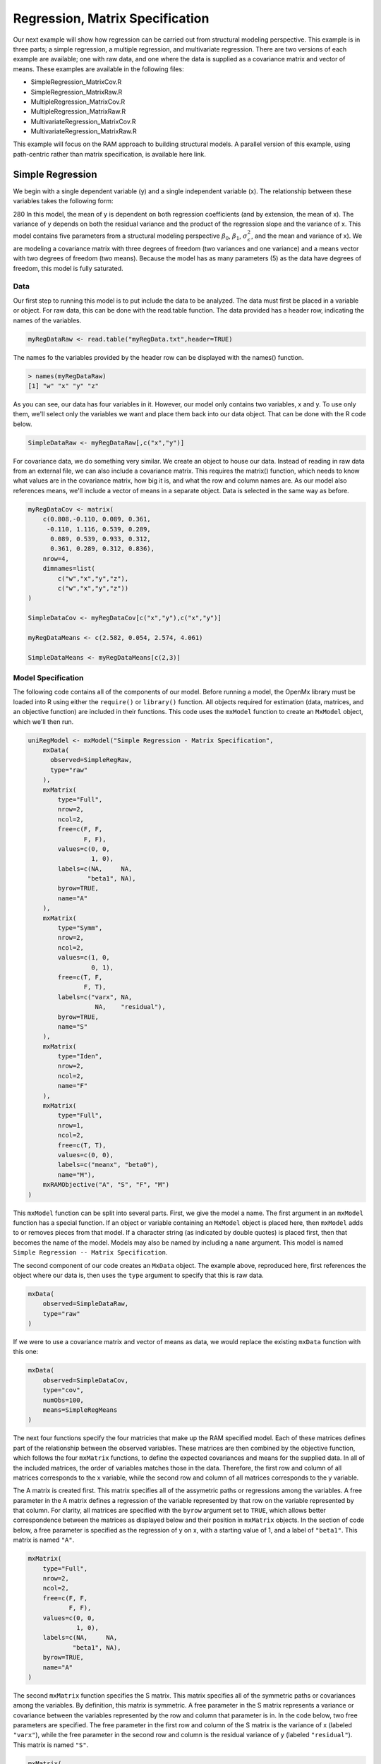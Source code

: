 Regression, Matrix Specification
=====================================

Our next example will show how regression can be carried out from structural modeling perspective. This example is in three parts; a simple regression, a multiple regression, and multivariate regression. There are two versions of each example are available; one with raw data, and one where the data is supplied as a covariance matrix and vector of means. These examples are available in the following files:

* SimpleRegression_MatrixCov.R
* SimpleRegression_MatrixRaw.R
* MultipleRegression_MatrixCov.R
* MultipleRegression_MatrixRaw.R
* MultivariateRegression_MatrixCov.R
* MultivariateRegression_MatrixRaw.R

This example will focus on the RAM approach to building structural models. A parallel version of this example, using path-centric rather than matrix specification, is available here link.

Simple Regression
-----------------

We begin with a single dependent variable (y) and a single independent variable (x). The relationship between these variables takes the following form:

.. math::
   :nowrap:
   
   \begin{eqnarray*} 
   y = \beta_{0} + \beta_{1} * x + \epsilon
   \end{eqnarray*}

.. image:: path1.png
280
In this model, the mean of y is dependent on both regression coefficients (and by extension, the mean of x). The variance of y depends on both the residual variance and the product of the regression slope and the variance of x. This model contains five parameters from a structural modeling perspective :math:`\beta_{0}`, :math:`\beta_{1}`, :math:`\sigma^{2}_{\epsilon}`, and the mean and variance of x). We are modeling a covariance matrix with three degrees of freedom (two variances and one variance) and a means vector with two degrees of freedom (two means). Because the model has as many parameters (5) as the data have degrees of freedom, this model is fully saturated.

Data
^^^^

Our first step to running this model is to put include the data to be analyzed. The data must first be placed in a variable or object. For raw data, this can be done with the read.table function. The data provided has a header row, indicating the names of the variables.

.. code-block:: r

  myRegDataRaw <- read.table("myRegData.txt",header=TRUE)

The names fo the variables provided by the header row can be displayed with the names() function.

.. code-block:: r

  > names(myRegDataRaw)
  [1] "w" "x" "y" "z"

As you can see, our data has four variables in it. However, our model only contains two variables, x and y. To use only them, we'll select only the variables we want and place them back into our data object. That can be done with the R code below.

.. We can refer to individual rows and columns of a data frame or matrix using square brackets, with selected rows referenced first and selected columns referenced second, separated by a comma. In the code below, we select all rows (there is no selection operator before the comma) and only columns x and y. As we are selecting multiple columns, we use the c() function to concatonate or connect those two names into one object.

.. code-block:: r

  SimpleDataRaw <- myRegDataRaw[,c("x","y")]

For covariance data, we do something very similar. We create an object to house our data. Instead of reading in raw data from an external file, we can also include a covariance matrix. This requires the matrix() function, which needs to know what values are in the covariance matrix, how big it is, and what the row and column names are. As our model also references means, we'll include a vector of means in a separate object. Data is selected in the same way as before.

.. We'll select variables in much the same way as before, but we must now select both the rows and columns of the covariance matrix.  This means vector doesn't include names, so we'll just select the second and third elements of that vector.

.. code-block:: r

  myRegDataCov <- matrix(
      c(0.808,-0.110, 0.089, 0.361,
       -0.110, 1.116, 0.539, 0.289,
        0.089, 0.539, 0.933, 0.312,
        0.361, 0.289, 0.312, 0.836),
      nrow=4,
      dimnames=list(
          c("w","x","y","z"),
          c("w","x","y","z"))
  )
 
  SimpleDataCov <- myRegDataCov[c("x","y"),c("x","y")]	
 
  myRegDataMeans <- c(2.582, 0.054, 2.574, 4.061)
 
  SimpleDataMeans <- myRegDataMeans[c(2,3)]
	
Model Specification
^^^^^^^^^^^^^^^^^^^

The following code contains all of the components of our model. Before running a model, the OpenMx library must be loaded into R using either the ``require()`` or ``library()`` function. All objects required for estimation (data, matrices, and an objective function) are included in their functions. This code uses the ``mxModel`` function to create an ``MxModel`` object, which we'll then run.

.. code-block:: r

  uniRegModel <- mxModel("Simple Regression - Matrix Specification", 
      mxData(
        observed=SimpleRegRaw, 
        type="raw"
      ),
      mxMatrix(
          type="Full", 
          nrow=2, 
          ncol=2,
          free=c(F, F,
                 F, F),
          values=c(0, 0,
                   1, 0),
          labels=c(NA,     NA,
                  "beta1", NA),
          byrow=TRUE,
          name="A"
      ),
      mxMatrix(
          type="Symm", 
          nrow=2, 
          ncol=2, 
          values=c(1, 0,
                   0, 1),
          free=c(T, F,
                 F, T),
          labels=c("varx", NA,
                    NA,    "residual"),
          byrow=TRUE,
          name="S"
      ),
      mxMatrix(
          type="Iden",  
          nrow=2, 
          ncol=2,
          name="F"
      ),
      mxMatrix(
          type="Full", 
          nrow=1, 
          ncol=2,
          free=c(T, T),
          values=c(0, 0),
          labels=c("meanx", "beta0"),
          name="M"),
      mxRAMObjective("A", "S", "F", "M")
  )
      
This ``mxModel`` function can be split into several parts. First, we give the model a name. The first argument in an ``mxModel`` function has a special function. If an object or variable containing an ``MxModel`` object is placed here, then ``mxModel`` adds to or removes pieces from that model. If a character string (as indicated by double quotes) is placed first, then that becomes the name of the model. Models may also be named by including a ``name`` argument. This model is named ``Simple Regression -- Matrix Specification``.

The second component of our code creates an ``MxData`` object. The example above, reproduced here, first references the object where our data is, then uses the ``type`` argument to specify that this is raw data.

.. code-block:: r

  mxData(
      observed=SimpleDataRaw, 
      type="raw"
  )
  
If we were to use a covariance matrix and vector of means as data, we would replace the existing ``mxData`` function with this one:

.. code-block:: r

  mxData(
      observed=SimpleDataCov, 
      type="cov",
      numObs=100,
      means=SimpleRegMeans
  )  

The next four functions specify the four matricies that make up the RAM specified model. Each of these matrices defines part of the relationship between the observed variables. These matrices are then combined by the objective function, which follows the four ``mxMatrix`` functions, to define the expected covariances and means for the supplied data. In all of the included matrices, the order of variables matches those in the data. Therefore, the first row and column of all matrices corresponds to the x variable, while the second row and column of all matrices corresponds to the y variable. 

The A matrix is created first. This matrix specifies all of the assymetric paths or regressions among the variables. A free parameter in the A matrix defines a regression of the variable represented by that row on the variable represented by that column. For clarity, all matrices are specified with the ``byrow`` argument set to ``TRUE``, which allows better correspondence between the matrices as displayed below and their position in ``mxMatrix`` objects. In the section of code below, a free parameter is specified as the regression of y on x, with a starting value of 1, and a label of ``"beta1"``. This matrix is named ``"A"``.

.. code-block:: r

  mxMatrix(
      type="Full", 
      nrow=2, 
      ncol=2,
      free=c(F, F,
             F, F),
      values=c(0, 0,
               1, 0),
      labels=c(NA,     NA,
              "beta1", NA),
      byrow=TRUE,
      name="A"
  )
  
The second ``mxMatrix`` function specifies the S matrix. This matrix specifies all of the symmetric paths or covariances among the variables. By definition, this matrix is symmetric. A free parameter in the S matrix represents a variance or covariance between the variables represented by the row and column that parameter is in. In the code below, two free parameters are specified. The free parameter in the first row and column of the S matrix is the variance of x (labeled ``"varx"``), while the free parameter in the second row and column is the residual variance of y (labeled ``"residual"``). This matrix is named ``"S"``.

.. code-block:: r

  mxMatrix(
      type="Symm", 
      nrow=2, 
      ncol=2, 
      values=c(1, 0,
               0, 1),
      free=c(T, F,
             F, T),
      labels=c("varx", NA,
                NA,    "residual"),
      byrow=TRUE,
      name="S"
  )
  
The third ``mxMatrix`` function specifies the F matrix. This matrix is used to filter latent variables out of the expected covariance of the manifest variables, or to reorder the manifest variables. When there are no latent variables in a model and the order of manifest variables is the same in the model as in the data, then this filter matrix is simply an identity matrix. The ``dimnames`` provided at this matrix should match the names of the data, either the column names for raw data or the ``dimnames`` of covariance data. There are no free parameters in any F matrix.

.. code-block:: r

  mxMatrix(
      type="Iden", 
      nrow=2, 
      ncol=2,
      dimnames=list(c("x","y"),c("x","y")),
      name="F"
  )
  
The fourth and final ``mxMatrix`` function specifies the M matrix. This matrix is used to specify the means and intercepts of our model. Exogenous or independent variables receive means, while endogenous or dependent variables get intercepts, or means conditional on regression on other variables. This matrix contains only one row. This matrix consists of two free parameters; the mean of x (labeled ``"meanx"``) and the intercept of y (labeled ``"beta0"``). This matrix gives starting values of 1 for both parameters, and is named ``"M"``.

.. code-block:: r

  mxMatrix(
      type="Full", 
      nrow=1, 
      ncol=2,
      free=c(T, T),
      values=c(0, 0),
      labels=c("meanx", "beta0"),
      dimnames=list(NULL, c("x","y")),
      name="M"
  )
          
The final part of this model is the objective function. This defines both how the specified matrices combine to create the expected covariance matrix of the data, as well as the fit function to be minimized. In a RAM specified model, the expected covariance matrix is defined as:       
          
.. math::
   :nowrap:
   
   \begin{eqnarray*} 
   ExpCovariance = F * (I - A)^{-1} * S * ((I - A)^{-1})' * F'
   \end{eqnarray*}        

The expected means are defined as:

.. math::
   :nowrap:
   
   \begin{eqnarray*} 
   ExpMean = F * (I - A)^{-1} * M 
   \end{eqnarray*} 

The free parameters in the model can then be estimated using maximum likelihood for covariance and means data, and full information maximum likelihood for raw data. While users may define their own expected covariance matrices using other objective functions in OpenMx, the ``mxRAMObjective`` function yields maximum likelihood estimates of structural equation models when the A, S, F and M matrices are specified. The M matrix is required both for raw data and for covariance or correlation data that includes a means vector. The ``mxRAMObjective`` function takes four arguments, which are the names of the A, S, F and M matrices in your model.

.. math::
   :nowrap:
   
      mxRAMObjective("A", "S", "F", "M")

The model now includes an observed covariance matrix (i.e., data) and the matrices and objective function required to define the expected covariance matrix and estimate parameters.

Model Fitting
^^^^^^^^^^^^^^

We've created an ``MxModel`` object, and placed it into an object or variable named ``uniRegModel``. We can run this model by using the ``mxRun`` function, which is placed in the object ``uniRegFit`` in the code below. We then view the output by referencing the ``output`` slot, as shown here.

.. code-block:: r

  uniRegFit <- mxRun(uniRegModel)

  uniRegFit@output

The ``output`` slot contains a great deal of information, including parameter estimates and information about the matrix operations underlying our model. A more parsimonious report on the results of our model can be viewed using the ``summary`` function, as shown here.

.. code-block:: r

  summary(uniRegFit)

Multiple Regression
-------------------

In the next part of this demonstration, we move to multiple regression. The regression equation for our model looks like this:

.. math::
   :nowrap:
   
   \begin{eqnarray*} 
   y = \beta_{0} + \beta_{x} * x + \beta_{z} * z + \epsilon
   \end{eqnarray*}
   
.. image:: path2.png
    :height: 280

Our dependent variable y is now predicted from two independent variables, x and z. Our model includes 3 regression parameters (:math:`\beta_{0}`, :math:`\beta_{x}`, :math:`\beta_{z}`), a residual variance (:math:`\sigma^{2}_{\epsilon}`) and the observed means, variances and covariance of x and z, for a total of 9 parameters. Just as with our simple regression, this model is fully saturated.

We prepare our data the same way as before, selecting three variables instead of two.

.. code-block:: r

  MultipleDataRaw <- myRegDataRaw[,c("x","y","z")]

  MultipleDataCov <- myRegDataCov[c("x","y","z"),c("x","y","z")]	
 
  MultipleDataMeans <- myRegDataMeans[c(2,3,4)]

Now, we can move on to our code. It is identical in structure to our simple regression code, containing the same A, S, F and M matrices. With the addition of a third variables, the A, S and F matrices become 3x3, while the M matrix becomes a 1x3 matrix.

.. code-block:: r

  multiRegModel<-mxModel("Multiple Regression - Matrix Specification", 
      mxData(MultipleDataRaw,type="raw"),
      mxMatrix("Full",
          nrow=3,
          ncol=3,
          values=c(0,0,0,
                   1,0,1,
                   0,0,0),
          free=c(F, F, F,
                 T, F, T,
                 F, F, F),
          labels=c(NA,     NA, NA,
                  "betax", NA,"betaz",
                   NA,     NA, NA),
          byrow=TRUE,
          name = "A"),
      mxMatrix("Symm", 
          nrow=3, 
          ncol=3, 
          values=c(1, 0, .5,
                   0, 1, 0,
                  .5, 0, 1),
          free=c(T, F, T,
                 F, T, F,
                 T, F, T),
          labels=c("varx",  NA,         "covxz",
                    NA,    "residual",   NA,
                   "covxz", NA,         "varz"),
          byrow=TRUE,
          name="S"),
      mxMatrix("Iden", 
          nrow=3, 
          ncol=3,
          name="F",
          dimnames = list(c("x","y","z"), c("x","y","z"))),
      mxMatrix("Full", 
          nrow=1,
          ncol=3,
          values=c(0,0,0),
          free=c(T,T,T),
          labels=c("meanx","beta0","meanz"),
          dimnames = list(NULL, c("x","y","z")),
          name="M"),
      mxRAMObjective("A","S","F","M")
  )

The ``mxData`` function now takes a different data object (``MultipleDataRaw`` replaces ``SingleDataRaw``, adding an additional variable), but is otherwise unchanged. The ``mxRAMObjective`` does not change. The only differences between this model and the simple regression script can be found in the A, S, F and M matrices, which have expanded to accomodate a second independent variable.

The A matrix now contains two free parameters, representing the regressions of the dependent variable y on both x and z. As regressions appear on the row of the dependent variable and the column of the independent variable, these two parameters are both on the second (y) row of the A matrix.

.. code-block:: r

  mxMatrix("Full",
      nrow=3,
      ncol=3,
      values=c(0,0,0,
               1,0,1,
               0,0,0),
      free=c(F, F, F,
             T, F, T,
             F, F, F),
      labels=c(NA,     NA, NA,
              "betax", NA,"betaz",
               NA,     NA, NA),
      byrow=TRUE,
      name = "A")
      
We've made a similar changes in the other matrices. The S matrix includes not only a variance term for the z variable, but also a covariance between the two independent variables. The F matrix still does not contain free parameters, but has expanded in size and made parallel changes in the ``dimnames`` arguments. The M matrix includes an additional free parameter for the mean of z.

The model is run and output is viewed just as before, using the ``mxRun`` function, ``@output`` and the ``summary`` function to run, view and summarize the completed model.

Multivariate Regression
-----------------------

The structural modeling approach allows for the inclusion of not only multiple independent variables (i.e., multiple regression), but multiple dependent variables as well (i.e., multivariate regression). Versions of multivariate regression are sometimes fit under the heading of path analysis. This model will extend the simple and multiple regression frameworks we've discussed above, adding a second dependent variable "w".

.. math::
   :nowrap:
   
   \begin{eqnarray*} 
   y = \beta_{y} + \beta_{yx} * x + \beta_{yz} * z\epsilon\\
   w = \beta_{w} + \beta_{wx} * x + \beta_{wz} * z\epsilon
   \end{eqnarray*}

.. image:: path3.png
    :height: 280

We now have twice as many regression parameters, a second residual variance, and the same means, variances and covariances of our independent variables. As with all of our other examples, this is a fully saturated model.

Data import for this analysis will actually be slightly simpler than before. The data we imported for the previous examples contains only the four variables we need for this model. We can use ``myRegDataRaw``, ``myRegDataCov``, and``myRegDataMeans`` in our models.

.. code-block:: r

  myRegDataRaw<-read.table("myRegData.txt",header=TRUE)
  
  myRegDataCov <- matrix(
      c(0.808,-0.110, 0.089, 0.361,
       -0.110, 1.116, 0.539, 0.289,
        0.089, 0.539, 0.933, 0.312,
        0.361, 0.289, 0.312, 0.836),
      nrow=4,
      dimnames=list(
          c("w","x","y","z"),
          c("w","x","y","z"))
  )
 
  myRegDataMeans <- c(2.582, 0.054, 2.574, 4.061)

Our code should look very similar to our previous two models. The ``mxData`` function will reference the data referenced above, while the ``mxRAMObjective`` again refers to the A, S, F and M matrices. Just as with the multiple regression example, the A, S and F expand to order 4x4, and the M matrix now contains one row and four columns.

.. code-block:: r

  multivariateRegModel<-mxModel("Multiple Regression - Matrix Specification", 
      mxData(myRegDataRaw,type="raw"),
      mxMatrix("Full", nrow=4, ncol=4,
          values=c(0,1,0,1,
                   0,0,0,0,
                   0,1,0,1,
                   0,0,0,0),
          free=c(F, T, F, T,
                 F, F, F, F,
                 F, T, F, T,
                 F, F, F, F),
          labels=c(NA, "betawx", NA, "betawz",
                   NA,  NA,     NA,  NA, 
                   NA, "betayx", NA, "betayz",
                   NA,  NA,     NA,  NA),
          byrow=TRUE,
          name="A"),
      mxMatrix("Symm", nrow=4, ncol=4, 
          values=c(1,  0, 0,  0,
                   0,  1, 0, .5,
                   0,  0, 1,  0,
                   0, .5, 0,  1),
          free=c(T, F, F, F,
                 F, T, F, T,
                 F, T, F, T),
          labels=c("residualw",  NA,     NA,         NA,
                    NA,         "varx",  NA,        "covxz",
                    NA,          NA,    "residualy", NA,
                    NA,         "covxz", NA,        "varz"),
          byrow=TRUE,
          name="S"),
      mxMatrix("Iden",  nrow=4, ncol=4,
          dimnames=list(
              c("w","x","y","z"),
              c("w","x","y","z")),
          name="F"),
      mxMatrix("Full", nrow=1, ncol=4,
          values=c(0,0,0,0),
          free=c(T,T,T,T),
          labels=c("betaw","meanx","betay","meanz"),
          dimnames=list(
        	    NULL,c("w","x","y","z")),
          name="M"),
      mxRAMObjective("A","S","F","M")
  )

The only additional components to our ``mxMatrix`` functions are the inclusion of the "w" variable, which becomes the first row and column of all matrices. The model is run and output is viewed just as before, using the ``mxRun`` function, ``@output`` and the ``summary`` function to run, view and summarize the completed model.

These models may also be specified using paths instead of matrices. See link for matrix specification of these models.
